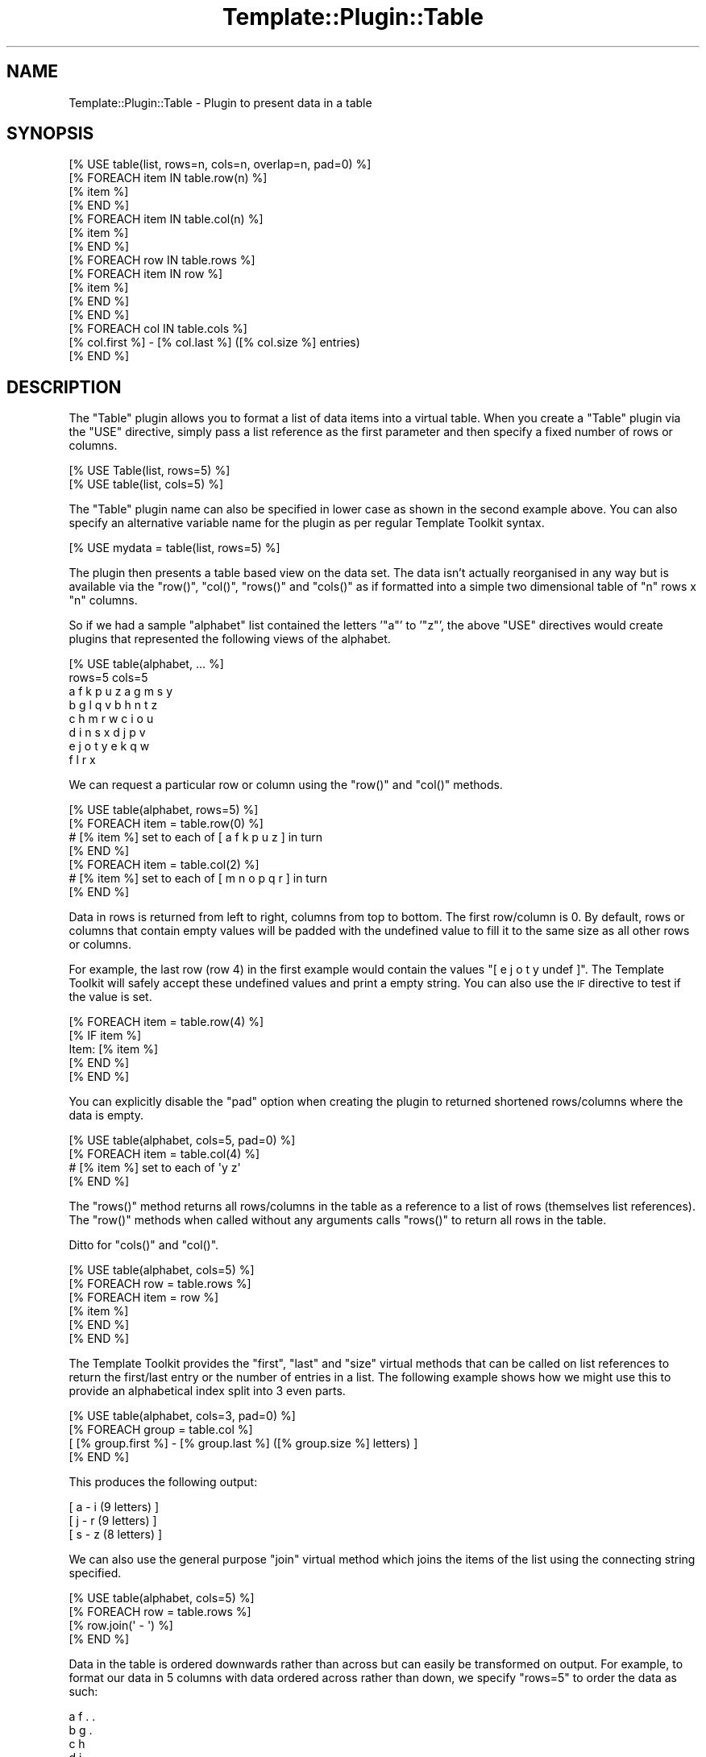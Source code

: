 .\" Automatically generated by Pod::Man 2.28 (Pod::Simple 3.28)
.\"
.\" Standard preamble:
.\" ========================================================================
.de Sp \" Vertical space (when we can't use .PP)
.if t .sp .5v
.if n .sp
..
.de Vb \" Begin verbatim text
.ft CW
.nf
.ne \\$1
..
.de Ve \" End verbatim text
.ft R
.fi
..
.\" Set up some character translations and predefined strings.  \*(-- will
.\" give an unbreakable dash, \*(PI will give pi, \*(L" will give a left
.\" double quote, and \*(R" will give a right double quote.  \*(C+ will
.\" give a nicer C++.  Capital omega is used to do unbreakable dashes and
.\" therefore won't be available.  \*(C` and \*(C' expand to `' in nroff,
.\" nothing in troff, for use with C<>.
.tr \(*W-
.ds C+ C\v'-.1v'\h'-1p'\s-2+\h'-1p'+\s0\v'.1v'\h'-1p'
.ie n \{\
.    ds -- \(*W-
.    ds PI pi
.    if (\n(.H=4u)&(1m=24u) .ds -- \(*W\h'-12u'\(*W\h'-12u'-\" diablo 10 pitch
.    if (\n(.H=4u)&(1m=20u) .ds -- \(*W\h'-12u'\(*W\h'-8u'-\"  diablo 12 pitch
.    ds L" ""
.    ds R" ""
.    ds C` ""
.    ds C' ""
'br\}
.el\{\
.    ds -- \|\(em\|
.    ds PI \(*p
.    ds L" ``
.    ds R" ''
.    ds C`
.    ds C'
'br\}
.\"
.\" Escape single quotes in literal strings from groff's Unicode transform.
.ie \n(.g .ds Aq \(aq
.el       .ds Aq '
.\"
.\" If the F register is turned on, we'll generate index entries on stderr for
.\" titles (.TH), headers (.SH), subsections (.SS), items (.Ip), and index
.\" entries marked with X<> in POD.  Of course, you'll have to process the
.\" output yourself in some meaningful fashion.
.\"
.\" Avoid warning from groff about undefined register 'F'.
.de IX
..
.nr rF 0
.if \n(.g .if rF .nr rF 1
.if (\n(rF:(\n(.g==0)) \{
.    if \nF \{
.        de IX
.        tm Index:\\$1\t\\n%\t"\\$2"
..
.        if !\nF==2 \{
.            nr % 0
.            nr F 2
.        \}
.    \}
.\}
.rr rF
.\" ========================================================================
.\"
.IX Title "Template::Plugin::Table 3"
.TH Template::Plugin::Table 3 "2014-04-24" "perl v5.20.1" "User Contributed Perl Documentation"
.\" For nroff, turn off justification.  Always turn off hyphenation; it makes
.\" way too many mistakes in technical documents.
.if n .ad l
.nh
.SH "NAME"
Template::Plugin::Table \- Plugin to present data in a table
.SH "SYNOPSIS"
.IX Header "SYNOPSIS"
.Vb 1
\&    [% USE table(list, rows=n, cols=n, overlap=n, pad=0) %]
\&    
\&    [% FOREACH item IN table.row(n) %]
\&       [% item %]
\&    [% END %]
\&    
\&    [% FOREACH item IN table.col(n) %]
\&       [% item %]
\&    [% END %]
\&    
\&    [% FOREACH row IN table.rows %]
\&       [% FOREACH item IN row %]
\&          [% item %]
\&       [% END %]
\&    [% END %]
\&    
\&    [% FOREACH col IN table.cols %]
\&       [% col.first %] \- [% col.last %] ([% col.size %] entries)
\&    [% END %]
.Ve
.SH "DESCRIPTION"
.IX Header "DESCRIPTION"
The \f(CW\*(C`Table\*(C'\fR plugin allows you to format a list of data items into a 
virtual table.  When you create a \f(CW\*(C`Table\*(C'\fR plugin via the \f(CW\*(C`USE\*(C'\fR directive,
simply pass a list reference as the first parameter and then specify 
a fixed number of rows or columns.
.PP
.Vb 2
\&    [% USE Table(list, rows=5) %]
\&    [% USE table(list, cols=5) %]
.Ve
.PP
The \f(CW\*(C`Table\*(C'\fR plugin name can also be specified in lower case as shown
in the second example above.  You can also specify an alternative variable
name for the plugin as per regular Template Toolkit syntax.
.PP
.Vb 1
\&    [% USE mydata = table(list, rows=5) %]
.Ve
.PP
The plugin then presents a table based view on the data set.  The data
isn't actually reorganised in any way but is available via the \f(CW\*(C`row()\*(C'\fR,
\&\f(CW\*(C`col()\*(C'\fR, \f(CW\*(C`rows()\*(C'\fR and \f(CW\*(C`cols()\*(C'\fR as if formatted into a simple two dimensional
table of \f(CW\*(C`n\*(C'\fR rows x \f(CW\*(C`n\*(C'\fR columns.
.PP
So if we had a sample \f(CW\*(C`alphabet\*(C'\fR list contained the letters '\f(CW\*(C`a\*(C'\fR' to '\f(CW\*(C`z\*(C'\fR', 
the above \f(CW\*(C`USE\*(C'\fR directives would create plugins that represented the following 
views of the alphabet.
.PP
.Vb 1
\&    [% USE table(alphabet, ... %]
\&    
\&    rows=5                  cols=5
\&    a  f  k  p  u  z        a  g  m  s  y
\&    b  g  l  q  v           b  h  n  t  z
\&    c  h  m  r  w           c  i  o  u
\&    d  i  n  s  x           d  j  p  v
\&    e  j  o  t  y           e  k  q  w
\&                            f  l  r  x
.Ve
.PP
We can request a particular row or column using the \f(CW\*(C`row()\*(C'\fR and \f(CW\*(C`col()\*(C'\fR
methods.
.PP
.Vb 4
\&    [% USE table(alphabet, rows=5) %]
\&    [% FOREACH item = table.row(0) %]
\&       # [% item %] set to each of [ a f k p u z ] in turn
\&    [% END %]
\&    
\&    [% FOREACH item = table.col(2) %]
\&       # [% item %] set to each of [ m n o p q r ] in turn
\&    [% END %]
.Ve
.PP
Data in rows is returned from left to right, columns from top to
bottom.  The first row/column is 0.  By default, rows or columns that
contain empty values will be padded with the undefined value to fill
it to the same size as all other rows or columns.
.PP
For example, the last row (row 4) in the first example would contain the
values \f(CW\*(C`[ e j o t y undef ]\*(C'\fR. The Template Toolkit will safely accept these
undefined values and print a empty string. You can also use the \s-1IF\s0 directive
to test if the value is set.
.PP
.Vb 5
\&   [% FOREACH item = table.row(4) %]
\&      [% IF item %]
\&         Item: [% item %]
\&      [% END %]
\&   [% END %]
.Ve
.PP
You can explicitly disable the \f(CW\*(C`pad\*(C'\fR option when creating the plugin to 
returned shortened rows/columns where the data is empty.
.PP
.Vb 4
\&   [% USE table(alphabet, cols=5, pad=0) %]
\&   [% FOREACH item = table.col(4) %]
\&      # [% item %] set to each of \*(Aqy z\*(Aq
\&   [% END %]
.Ve
.PP
The \f(CW\*(C`rows()\*(C'\fR method returns all rows/columns in the table as a reference
to a list of rows (themselves list references).  The \f(CW\*(C`row()\*(C'\fR methods
when called without any arguments calls \f(CW\*(C`rows()\*(C'\fR to return all rows in
the table.
.PP
Ditto for \f(CW\*(C`cols()\*(C'\fR and \f(CW\*(C`col()\*(C'\fR.
.PP
.Vb 6
\&    [% USE table(alphabet, cols=5) %]
\&    [% FOREACH row = table.rows %]
\&       [% FOREACH item = row %]
\&          [% item %]
\&       [% END %]
\&    [% END %]
.Ve
.PP
The Template Toolkit provides the \f(CW\*(C`first\*(C'\fR, \f(CW\*(C`last\*(C'\fR and \f(CW\*(C`size\*(C'\fR virtual
methods that can be called on list references to return the first/last entry
or the number of entries in a list. The following example shows how we might
use this to provide an alphabetical index split into 3 even parts.
.PP
.Vb 4
\&    [% USE table(alphabet, cols=3, pad=0) %]
\&    [% FOREACH group = table.col %]
\&       [ [% group.first %] \- [% group.last %] ([% group.size %] letters) ]
\&    [% END %]
.Ve
.PP
This produces the following output:
.PP
.Vb 3
\&    [ a \- i (9 letters) ]
\&    [ j \- r (9 letters) ]
\&    [ s \- z (8 letters) ]
.Ve
.PP
We can also use the general purpose \f(CW\*(C`join\*(C'\fR virtual method which joins 
the items of the list using the connecting string specified.
.PP
.Vb 4
\&    [% USE table(alphabet, cols=5) %]
\&    [% FOREACH row = table.rows %]
\&       [% row.join(\*(Aq \- \*(Aq) %]
\&    [% END %]
.Ve
.PP
Data in the table is ordered downwards rather than across but can easily
be transformed on output.  For example, to format our data in 5 columns
with data ordered across rather than down, we specify \f(CW\*(C`rows=5\*(C'\fR to order
the data as such:
.PP
.Vb 5
\&    a  f  .  .
\&    b  g  .
\&    c  h
\&    d  i
\&    e  j
.Ve
.PP
and then iterate down through each column (a\-e, f\-j, etc.) printing
the data across.
.PP
.Vb 4
\&    a  b  c  d  e
\&    f  g  h  i  j
\&    .  .
\&    .
.Ve
.PP
Example code to do so would be much like the following:
.PP
.Vb 6
\&    [% USE table(alphabet, rows=3) %]
\&    [% FOREACH cols = table.cols %]
\&      [% FOREACH item = cols %]
\&        [% item %]
\&      [% END %]
\&    [% END %]
.Ve
.PP
Output:
.PP
.Vb 5
\&    a  b  c
\&    d  e  f
\&    g  h  i
\&    j  .  .
\&    .
.Ve
.PP
In addition to a list reference, the \f(CW\*(C`Table\*(C'\fR plugin constructor may be passed
a reference to a Template::Iterator object or subclass thereof. The
Template::Iterator \fIget_all()\fR method is
first called on the iterator to return all remaining items. These are then
available via the usual Table interface.
.PP
.Vb 1
\&    [% USE DBI(dsn,user,pass) \-%]
\&    
\&    # query() returns an iterator
\&    [% results = DBI.query(\*(AqSELECT * FROM alphabet ORDER BY letter\*(Aq) %]
\&
\&    # pass into Table plugin
\&    [% USE table(results, rows=8 overlap=1 pad=0) \-%]
\&    
\&    [% FOREACH row = table.cols \-%]
\&       [% row.first.letter %] \- [% row.last.letter %]:
\&          [% row.join(\*(Aq, \*(Aq) %]
\&    [% END %]
.Ve
.SH "AUTHOR"
.IX Header "AUTHOR"
Andy Wardley <abw@wardley.org> <http://wardley.org/>
.SH "COPYRIGHT"
.IX Header "COPYRIGHT"
Copyright (C) 1996\-2007 Andy Wardley.  All Rights Reserved.
.PP
This module is free software; you can redistribute it and/or
modify it under the same terms as Perl itself.
.SH "SEE ALSO"
.IX Header "SEE ALSO"
Template::Plugin
